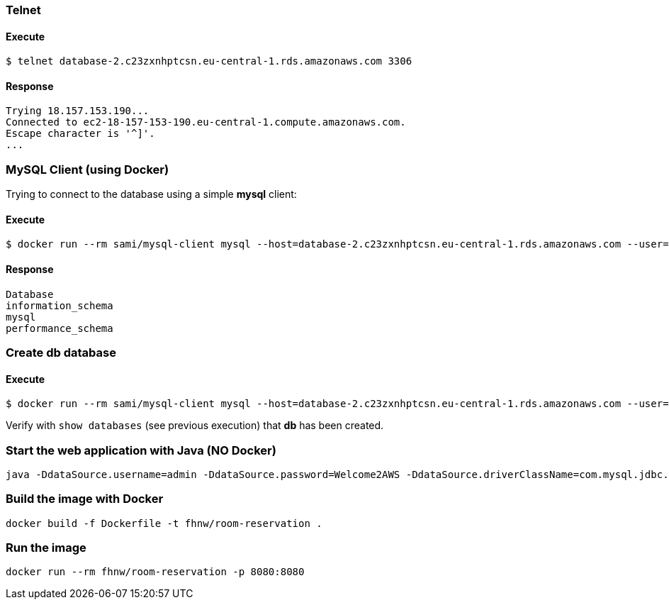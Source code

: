 === Telnet
==== Execute
```
$ telnet database-2.c23zxnhptcsn.eu-central-1.rds.amazonaws.com 3306
```
==== Response
[source]
--
Trying 18.157.153.190...
Connected to ec2-18-157-153-190.eu-central-1.compute.amazonaws.com.
Escape character is '^]'.
...
--
=== MySQL Client (using Docker)

Trying to connect to the database using a simple **mysql** client:

==== Execute
```
$ docker run --rm sami/mysql-client mysql --host=database-2.c23zxnhptcsn.eu-central-1.rds.amazonaws.com --user=admin --password=Welcome2AWS --execute="show databases;"
```
==== Response
[source]
--
Database
information_schema
mysql
performance_schema
--
=== Create db database
==== Execute
```
$ docker run --rm sami/mysql-client mysql --host=database-2.c23zxnhptcsn.eu-central-1.rds.amazonaws.com --user=admin --password=Welcome2AWS --execute="create database db;"
```
Verify with `show databases` (see previous execution) that **db** has been created.

=== Start the web application with Java (NO Docker)
```
java -DdataSource.username=admin -DdataSource.password=Welcome2AWS -DdataSource.driverClassName=com.mysql.jdbc.Driver -DdataSource.url=jdbc:mysql://database-2.c23zxnhptcsn.eu-central-1.rds.amazonaws.com:3306/db -jar RoomReservation-0.1.war
```
=== Build the image with Docker
```
docker build -f Dockerfile -t fhnw/room-reservation .
```
=== Run the image
```
docker run --rm fhnw/room-reservation -p 8080:8080
```
